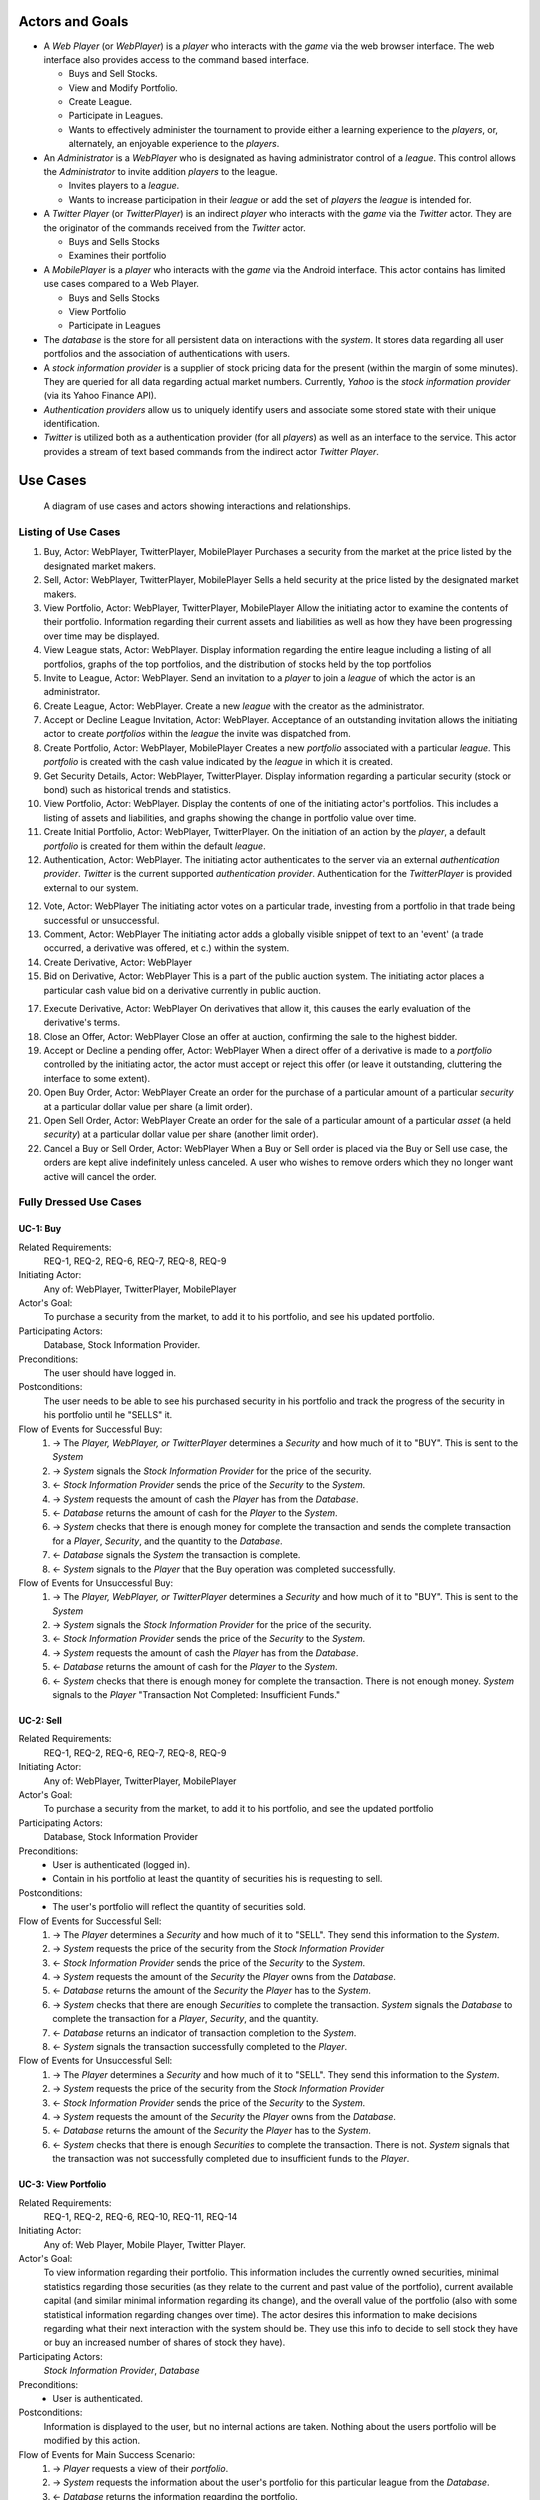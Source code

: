 
Actors and Goals
================
..  - A *Player* is one who participates by buying and selling securities.

..  - Wants to increase the value of their portfolio, thereby proving competency
..    at security trading.
..  - Competes with other players for higher ranks in leagues.

- A *Web Player* (or *WebPlayer*) is a *player* who interacts with the *game*
  via the web browser interface. The web interface also provides access to the
  command based interface.

  - Buys and Sell Stocks.
  - View and Modify Portfolio.
  - Create League.
  - Participate in Leagues.
  - Wants to effectively administer the tournament to provide either a learning
    experience to the *players*, or, alternately, an enjoyable experience to
    the *players*.

- An *Administrator* is a *WebPlayer* who is designated as having administrator
  control of a *league*. This control allows the *Administrator* to invite
  addition *players* to the league.

  - Invites players to a *league*.
  - Wants to increase participation in their *league* or add the set of
    *players* the *league* is intended for.

- A *Twitter Player* (or *TwitterPlayer*) is an indirect *player* who interacts
  with the *game* via the *Twitter* actor. They are the originator of the
  commands received from the *Twitter* actor.

  - Buys and Sells Stocks
  - Examines their portfolio

- A *MobilePlayer* is a *player* who interacts with the *game* via the
  Android interface. This actor contains has limited use cases compared to a Web Player.

  - Buys and Sells Stocks
  - View Portfolio
  - Participate in Leagues

- The *database* is the store for all persistent data on interactions with the
  *system*. It stores data regarding all user portfolios and the association of
  authentications with users.

- A *stock information provider* is a supplier of stock pricing data for the present
  (within the margin of some minutes). They are queried for all data regarding
  actual market numbers. Currently, *Yahoo* is the *stock information provider*
  (via its Yahoo Finance API).

- *Authentication providers* allow us to uniquely identify users and associate
  some stored state with their unique identification.

- *Twitter* is utilized both as a authentication provider (for all *players*) as
  well as an interface to the service. This actor provides a stream of text
  based commands from the indirect actor *Twitter Player*.

Use Cases
=========

.. figure:: use_case_diagram
   :width: 100%

   A diagram of use cases and actors showing interactions and relationships.

Listing of Use Cases
--------------------

1. Buy, Actor: WebPlayer, TwitterPlayer, MobilePlayer
   Purchases a security from the market at the price listed by the designated
   market makers.

2. Sell, Actor: WebPlayer, TwitterPlayer, MobilePlayer
   Sells a held security at the price listed by the designated market makers.

3. View Portfolio, Actor: WebPlayer, TwitterPlayer, MobilePlayer
   Allow the initiating actor to examine the contents of their portfolio.
   Information regarding their current assets and liabilities as well as how
   they have been progressing over time may be displayed.

4. View League stats, Actor: WebPlayer.
   Display information regarding the entire league including a listing of all
   portfolios, graphs of the top portfolios, and the distribution of stocks
   held by the top portfolios

5. Invite to League, Actor: WebPlayer.
   Send an invitation to a *player* to join a *league* of which the actor is an
   administrator.

6. Create League, Actor: WebPlayer.
   Create a new *league* with the creator as the administrator.

7. Accept or Decline League Invitation, Actor: WebPlayer.
   Acceptance of an outstanding invitation allows the initiating actor to
   create *portfolios* within the *league* the invite was dispatched from.

8. Create Portfolio, Actor: WebPlayer, MobilePlayer
   Creates a new *portfolio* associated with a particular *league*. This
   *portfolio* is created with the cash value indicated by the *league* in
   which it is created.

9. Get Security Details, Actor: WebPlayer, TwitterPlayer.
   Display information regarding a particular security (stock or bond) such as
   historical trends and statistics.

10. View Portfolio, Actor: WebPlayer.
    Display the contents of one of the initiating actor's portfolios. This
    includes a listing of assets and liabilities, and graphs showing the change
    in portfolio value over time.

11. Create Initial Portfolio, Actor: WebPlayer, TwitterPlayer.
    On the initiation of an action by the *player*, a default *portfolio* is
    created for them within the default *league*.

12. Authentication, Actor: WebPlayer.
    The initiating actor authenticates to the server via an external
    *authentication provider*. *Twitter* is the current supported
    *authentication provider*. Authentication for the *TwitterPlayer* is
    provided external to our system.

12. Vote, Actor: WebPlayer
    The initiating actor votes on a particular trade, investing from a
    portfolio in that trade being successful or unsuccessful.

13. Comment, Actor: WebPlayer
    The initiating actor adds a globally visible snippet of text to an 'event'
    (a trade occurred, a derivative was offered, et c.) within the system.

14. Create Derivative, Actor: WebPlayer

15. Bid on Derivative, Actor: WebPlayer
    This is a part of the public auction system. The initiating actor places a
    particular cash value bid on a derivative currently in public auction.

17. Execute Derivative, Actor: WebPlayer
    On derivatives that allow it, this causes the early evaluation of the
    derivative's terms.

18. Close an Offer, Actor: WebPlayer
    Close an offer at auction, confirming the sale to the highest bidder.

19. Accept or Decline a pending offer, Actor: WebPlayer
    When a direct offer of a derivative is made to a *portfolio* controlled by
    the initiating actor, the actor must accept or reject this offer (or leave
    it outstanding, cluttering the interface to some extent).

20. Open Buy Order, Actor: WebPlayer
    Create an order for the purchase of a particular amount of a particular
    *security* at a particular dollar value per share (a limit order).

21. Open Sell Order, Actor: WebPlayer
    Create an order for the sale of a particular amount of a particular *asset*
    (a held *security*) at a particular dollar value per share (another limit
    order).

22. Cancel a Buy or Sell Order, Actor: WebPlayer
    When a Buy or Sell order is placed via the Buy or Sell use case, the orders
    are kept alive indefinitely unless canceled. A user who wishes to remove
    orders which they no longer want active will cancel the order.

Fully Dressed Use Cases
-----------------------

UC-1: Buy
.........
Related Requirements:
        REQ-1, REQ-2, REQ-6, REQ-7, REQ-8, REQ-9

Initiating Actor:
        Any of: WebPlayer, TwitterPlayer, MobilePlayer

Actor's Goal:
        To purchase a security from the market, to add it to his portfolio, and
        see his updated portfolio.

Participating Actors:
        Database, Stock Information Provider.

Preconditions:
        The user should have logged in.

Postconditions:
        The user needs to be able to see his purchased security in his
        portfolio and track the progress of the security in his portfolio until
        he "SELLS" it.

Flow of Events for Successful Buy:
        1. → The *Player, WebPlayer, or TwitterPlayer* determines a *Security*
           and how much of it to "BUY". This is sent to the *System*
        2. → *System* signals the *Stock Information Provider* for the price of the
           security.
        3. ← *Stock Information Provider* sends the price of the *Security* to the
           *System.*
        4. → *System* requests the amount of cash the *Player* has from the
           *Database*.
        5. ← *Database* returns the amount of cash for the *Player* to the
           *System*.
        6. → *System* checks that there is enough money for complete the
           transaction and sends the complete transaction for a
           *Player*, *Security*, and the quantity to the *Database*.
        7. ← *Database* signals the *System* the transaction is complete.
        8. ← *System* signals to the *Player* that the Buy operation was
           completed successfully.

Flow of Events for Unsuccessful Buy:
        1. → The *Player, WebPlayer, or TwitterPlayer* determines a *Security*
           and how much of it to "BUY". This is sent to the *System*
        2. → *System* signals the *Stock Information Provider* for the price of the
           security.
        3. ← *Stock Information Provider* sends the price of the *Security* to the
           *System.*
        4. → *System* requests the amount of cash the *Player* has from the
           *Database*.
        5. ← *Database* returns the amount of cash for the *Player* to the
           *System*.
        6. ← *System* checks that there is enough money for complete the
           transaction. There is not enough money. *System* signals to
           the *Player* "Transaction Not Completed: Insufficient
           Funds."

UC-2: Sell
..........
Related Requirements:
        REQ-1, REQ-2, REQ-6, REQ-7, REQ-8, REQ-9

Initiating Actor:
        Any of: WebPlayer, TwitterPlayer, MobilePlayer

Actor's Goal:
        To purchase a security from the market, to add it to his portfolio, and
        see the updated portfolio

Participating Actors:
        Database, Stock Information Provider

Preconditions:
        - User is authenticated (logged in).
        - Contain in his portfolio at least the quantity of securities his is
          requesting to sell.

Postconditions:
        - The user's portfolio will reflect the quantity of securities sold.

Flow of Events for Successful Sell:
        1. → The *Player* determines a *Security* and how much of it to "SELL".
           They send this information to the *System*.
        2. →  *System* requests the price of the
           security from the *Stock Information Provider*
        3. ←  *Stock Information Provider* sends the price of the *Security* to the
           *System.*
        4. →  *System* requests the amount of the *Security*
           the *Player* owns from the *Database*.
        5. ←  *Database* returns the amount of the *Security* the *Player* has to
           the *System*.
        6. →  *System* checks that there are enough *Securities* to complete the
           transaction. *System* signals the *Database* to complete the
           transaction for a *Player*, *Security*, and the quantity.
        7. ←  *Database* returns an indicator of transaction completion to the
           *System*.
        8. ←  *System* signals the transaction successfully completed to the
           *Player*.

Flow of Events for Unsuccessful Sell:
        1. → The *Player* determines a *Security* and how much of it to "SELL".
           They send this information to the *System*.
        2. →  *System* requests the price of the
           security from the *Stock Information Provider*
        3. ←  *Stock Information Provider* sends the price of the *Security* to the
           *System.*
        4. →  *System* requests the amount of the *Security*
           the *Player* owns from the *Database*.
        5. ←  *Database* returns the amount of the *Security* the *Player* has to
           the *System*.
        6. ← *System* checks that there is enough *Securities* to complete the
           transaction. There is not. *System* signals that the
           transaction was not successfully completed due to
           insufficient funds to the *Player*.

UC-3: View Portfolio
....................
Related Requirements:
        REQ-1, REQ-2, REQ-6, REQ-10, REQ-11, REQ-14

Initiating Actor:
        Any of: Web Player, Mobile Player, Twitter Player.

Actor's Goal:
        To view information regarding their portfolio. This information
        includes the currently owned securities, minimal statistics regarding
        those securities (as they relate to the current and past value of the
        portfolio), current available capital (and similar minimal information
        regarding its change), and the overall value of the portfolio (also
        with some statistical information regarding changes over time). The
        actor desires this information to make decisions regarding what their
        next interaction with the system should be. They use this info to
        decide to sell stock they have or buy an increased number of shares of
        stock they have).

Participating Actors:
        *Stock Information Provider*, *Database*

Preconditions:
        - User is authenticated.

Postconditions:
        Information is displayed to the user, but no internal actions are
        taken.  Nothing about the users portfolio will be modified by this
        action.

Flow of Events for Main Success Scenario:
        1. → *Player* requests a view of their *portfolio*.
        2. → *System* requests the information about the user's portfolio for
           this particular league from the *Database*.
        3. ← *Database* returns the information regarding the portfolio.
        4. → *System* forms a query regarding all the currently held securities
           within the portfolio and dispatches it to the *Stock
           Information Provider*.
        5. ← *Stock Information Provider* returns the requested data.
        6. ← *System* forms a view of the portfolio information and returns
           it to the *Player*

UC-4: View League Statistics
.............................
Related Requirements:
        REQ-1, REQ-6, REQ-9

Initiating Actor:
        WebPlayer

Actor's Goal:
        To view the performance of his or her portfolio relative to other
        league members. For a teacher, this may also be used to verify that his
        or her students are actively participating in the game.

Participating Actors:
        Database

Preconditions:
	The league that is being viewed exists and the league is either public or the user is a member.

Postconditions:
        None; this is a stateless action.

Flow of Events for Main Success Scenario:
        1. → *Player* requests to view league performance.
        2. ← *System* signals the *Database* for authentication and the league's leaderboard.
        3. ← *Database* authenticates the user's ability to view the statistics and returns the league's leaderboard.
        4. ← *System* returns a leaderboard of all league members.

Flow of Events for league does not exist:
	1. → *Player* requests the league statistics page.
	2. ← *System* signals the *Database* for authentication and the league's leaderboard.
	3. ← *Database* signals the *System* that the league does not exist.
        4. ← *System* returns "page not found" error.

UC-5: Invite to League
......................
Related Requirements:
        REQ-1, REQ-14, REQ-20

Initiating Actor:
        Administrator

Actor's Goal:
        To modify settings for the coordinator's league. This includes modifying
        the league's name, nickname, starting funds, and security settings.

Participating Actors:
        Database

Preconditions:
        - League that is being modified exists
        - Initiating actor is a coordinator of the league that he or she is modifying

Postconditions:
        - League name is still unique
        - League nickname is still unique
        - Starting funds is positive

Flow of Events for Main Success Scenario:
        1. → *Coordinator* requests to view league settings page.
        2. ← *System* signals the *Database* for authentication and the league's settings page.
        3. ← *Database* authenticates the user's ability to modify the league settings and returns the league settings page.
        4. ← *System* returns a league setting page populated with the current settings.
        5. → *Coordinator* submits updated league settings.
        6. ← *System* Validate new league settings
        7. ← *System* sends updated settings to the *database.*
        8. ← *Database* signals the *System* that the settings have been updated.
        9. ← *System* signals the *Coordinator* "Settings have been updated."

Flow of Events for league does not exist:
	1. → *Player* requests the league settings page.
	2. ← *System* signals the *Database* for authentication and the league's settings page.
	3. ← *Database* signals the *System* that the league does not exist.
        4. ← *System* returns "page not found" error.

Flow of Events for user is not a coordinator of the league:
	1. → *Player* requests the league settings page.
	2. ← *System* signals the *Database* for authentication and the league's settings page.
	3. ← *Database* signals the *System* that the league is invite-only and the *Player* is not a member.
        4. ← *System* returns "access denied" error.


Use Case Traceability Matrix
----------------------------
The following is the relationship between the use-cases defined above and the
requirements discussed in the statement of requirements:

- **UC-1:** REQ-1, REQ-2, REQ-6, REQ-7, REQ-8, REQ-9
- **UC-2:** REQ-1, REQ-2, REQ-6, REQ-7, REQ-8, REQ-9
- **UC-3:** REQ-1, REQ-20
- **UC-4:** REQ-1, REQ-2, REQ-6, REQ-10, REQ-11, REQ-14
- **UC-5:** REQ-1, REQ-6, REQ-9
- **UC-6:** REQ-1, REQ-14, REQ-20
- **UC-7:** REQ-3, REQ-6, REQ-7, REQ-8, REQ-9
- **UC-8:** REQ-3, REQ-6, REQ-7, REQ-8, REQ-9
- **UC-9:** REQ-3, REQ-6, REQ-10, REQ-11, REQ-14
- **UC-10:** REQ-3, REQ-20
- **UC-11:** REQ-1, REQ-13, REQ-17
- **UC-12:** REQ-1, REQ-13, REQ-17
- **UC-13:** REQ-1, REQ-13, REQ-17
- **UC-14:** REQ-1, REQ-13, REQ-17
- **UC-15:** REQ-1, REQ-13, REQ-17
- **UC-16:** REQ-1, REQ-13
- **UC-17:** REQ-1, REQ-13
- **UC-18:** REQ-1, REQ-4, REQ-10, REQ-11, REQ-17
- **UC-19:** REQ-1, REQ-4, REQ-5, REQ-10, REQ-11
- **UC-20:** REQ-1, REQ-2, REQ-15, REQ-20
- **UC-21:** REQ-3, REQ-15, REQ-20
- **UC-22:** REQ-1, REQ-18, REQ-19
- **UC-23:** REQ-1, REQ-2, REQ-18, REQ-19
